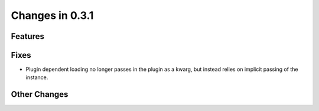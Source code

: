 Changes in 0.3.1
==========================

Features
---------

Fixes
------

- Plugin dependent loading no longer passes in the plugin as a kwarg, but instead relies on
  implicit passing of the instance.

Other Changes
--------------
